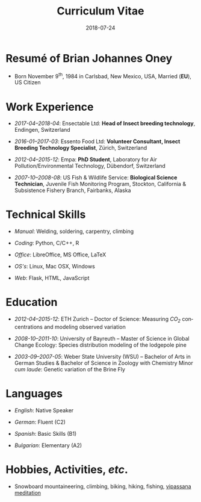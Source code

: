 #+TITLE: Curriculum Vitae
#+DATE: 2018-07-24
#+AUTHOR: Brian J. Oney
#+LANGUAGE: en
#+CREATOR: 

#+LATEX: \pagestyle{empty}

* Resumé of Brian Johannes Oney
  - Born November 9^{th}, 1984 in
    Carlsbad, New Mexico, USA, Married (*EU*), US Citizen


# * Relevant Skills
#   - /Ansible/:
#     - Raspberry Pi: [[https://github.com/oneyb/rpi-ap-cups][Print server and Access point]], [[https://github.com/oneyb/rpi-embed-dev][Embedded Development]] 
#     - [[https://github.com/oneyb/syncthingmanaged][Role to configure Syncthing]] 
#   - /Python/:
#     - [[https://github.com/oneyb/makebarcode][Create barcodes for an inventory]]
#     - Static Flask Websites: [[https://github.com/baerfutt/baerfutt.github.io][Barefoot running]], [[https://github.com/oneyb/oneyb.github.io][About me]]  
* Work Experience

  - /2017-04--2018-04/: Ensectable Ltd: *Head of Insect breeding technology*, Endingen, Switzerland

  - /2016-01--2017-03/: Essento Food Ltd:
    *Volunteer Consultant, Insect Breeding Technology Specialist*,
    Zürich, Switzerland

  - /2012-04--2015-12/: Empa:
    *PhD Student*, Laboratory for Air Pollution/Environmental Technology,
    Dübendorf, Switzerland
      
  - /2007-10--2008-08/: US Fish & Wildlife Service: *Biological Science
    Technician*, Juvenile Fish Monitoring Program, Stockton, California &
    Subsistence Fishery Branch, Fairbanks, Alaska


* Technical Skills

  - /Manual/: Welding, soldering, carpentry, climbing
   
  - /Coding/: Python, C/C++, R 

  - /Office/: LibreOffice, MS Office, LaTeX

  - /OS's/: Linux, Mac OSX, Windows

  - /Web/: Flask, HTML, JavaScript

* Education

  - /2012-04--2015-12/: ETH Zurich -- Doctor of Science: Measuring /CO_{2}/ concentrations and modeling observed variation

  - /2008-10--2011-10/: University of Bayreuth -- Master of Science in Global
    Change Ecology: Species distribution modeling of the lodgepole pine

  - /2003-09--2007-05/: Weber State University (WSU) -- Bachelor of Arts in German
    Studies & Bachelor of Science in Zoology with Chemistry Minor /cum
    laude/: Genetic variation of the Brine Fly


* Languages
# | /Englisch/      | /Deutsch/      | /Spanisch/          | /Bulgarisch/         |
# +-----------------+----------------+---------------------+----------------------|
# | Muttersprachler | Fliessend (C2) | Funktionierend (B1) | Grundkenntnisse (A2) |

  - /English/: Native Speaker

  - /German/: Fluent (C2)

  - /Spanish/: Basic Skills (B1)

  - /Bulgarian/: Elementary (A2)


* Hobbies, Activities, /etc/.

 - Snowboard mountaineering, climbing, biking, hiking, fishing, [[http://sumeru.dhamma.org][vipassana meditation]] 

* Literary Works                                                   :noexport:

  - Oney, B.J., N. Gruber, S. Henne, M. Leuenberger, and D. Brunner, A
    /CO/-based method to determine the regional biospheric signal in
    atmospheric /CO_2/, Tellus B: Chemical and Physical Meteorology, 69,
    1353388, https://doi.org/10.1080/16000889.2017.1353388, 2017.

  - Oney, B.J., Toward using atmospheric carbon dioxide observations to estimate
    the biospheric carbon flux of the Swiss Plateau, Ph.D., ETH Zurich,
    Zurich, Switzerland, [[https://doi.org/10.3929/ethz-a-010677958]], 2016.


  - Oney, B.J., S. Henne, N. Gruber, M. Leuenberger, I. Bamberger, W. Eugster,
    and D. Brunner, The CarboCount CH sites: characterization of a dense
    greenhouse gas observation network, /Atmospheric Chemistry and Physics/,
    15(19), 11147--11164, [[https://doi.org/10.5194/acp-15-11147-2015]],
    2015.

  - Oney, B.J., Reineking, B., O'Neill, G., Kreyling, J. Intraspecific
    variation buffers projected climate change impacts on /Pinus
    contorta/. /Ecology & Evolution/: 3(2): 437--449,
    [[https://doi.org/10.1002/ece3.426]], 2013.

  - Oney, B.J., Shapiro, A., Wegmann, M., Evolution of water quality around
    the Island of Borneo during the last 8 years. /Procedia Environmental
    Sciences/ 7: 200--205,
    [[https://doi.org/10.1016/j.proenv.2011.07.035]], 2011.

  - Oney, B.J., Shapiro, A., Wegmann, M., Dech, S. (2011) Land use change
    affects coastal water quality around Borneo. Proceedings of the 34^{th}
    International Symposium on Remote Sensing of Environment, April 10, 2011,
    Sydney, Australia.

  - Oney, B.J. (2007). Utility of the ITS-1 in assessing the genetic
    variation in the brine fly, /Ephydra gracilis/. Bachelor's Thesis,
    Weber State University, Ogden, Utah, USA.

* Extracurricular Activities                                       :noexport:
  - /2008-12--2010-12/: Global Change Ecology: Student Representative -- UBT
  - /2009-06--2010-10/: Member of the Earth Sciences Student Council -- UBT
  - /2009-10--2010-10/: Student Representative in Disturbance Ecology Hiring
    Committee -- UBT
  - /2009-09--2012-08/: Focal Point United Nations Framework Convention on Climate
    Change for UBT

# * Field Schooling

#   - /2013/: TTorch Summer School, Hyytiälä, Finland

#   - /2013/: FLEXPART Training Course, Vienna, Germany

#   - /2013/: COSMO Numerical Weather Prediction Training Course,
#     Langen, Germany

#   - /2011/: An introduction to Bayesian modelling for ecologists,
#     Bayreuth, Germany

#   - /2010/: 1st & 2nd CBD Akademie: Multiplikatorenschulung
#     (Global Biodiversity Conservation Policy & Network Facilitator
#     Schooling), Wiesenfelden, Germany

#   - /2009/: Adaptation to Global Change -- Challenges for Research
#     & Ecosystem Management. Thurnau, Germany

#   - /2009/: Pattern analysis of the Canary Island Pine,
#     /Pinus canariensis/, La Palma, Canary Islands, Spain

# 
# * Oral Presentations

#   - Oney, B.J.; Reineking, B.; Kreyling, J. (2011) Using
#     intraspecific variation to assess climate change impacts on the
#     lodgepole pine. 41^{st} Ecological Society of Germany, Austria &
#     Switzerland (Gfö) Annual Meeting, Sept. 5--9 Oldenburg, Germany

#   - Clark, J.B. & Oney, B.J. (2011) Molecular population genetic
#     analysis of the brine fly, /Ephydra gracilis/, from Great Salt
#     Lake. 11^{th} International Conference on Salt Lake Research,
#     Córdoba, Argentina, May 9-14, 2011. (by Jonathan Clark)

#   - Oney, B.J., A. Shapiro, M. Wegmann, S. Dech. (2011) Land use
#     change affects coastal water quality around Borneo. 34^{th}
#     International Symposium on Remote Sensing of Environment, April 10-15,
#     2011, Sydney, Australia (by Martin Wegmann)

#   - Lawrence, N.J., Oney, B.J., Dopp, L. (2006) Inventive Methods
#     for Tutoring Chemistry & Math. October 18-21, 39^{th} College Reading
#     & Learning Association Conference, Austin, Texas, USA. (Co-presented)

# * Poster Presentations

#   - Oney, B.J., D. Brunner, S. Henne, M. Leuenberger, W. Eugster,
#     N. Gruber. (2014) Characterization of a densely placed carbon observation
#     network.  American Geophysical Union; Fall Meeting, San Francisco, USA

#   - Oney, B.J., D. Brunner, S. Henne, M. Leuenberger. (2013) Tracking
#     and verifying anthropogenic CO_{2} emissions over the Swiss Plateau.
#     European Geosciences Union; General Assembly, Vienna, Austria

#   - Oney, B.J., A. Shapiro, M. Wegmann, S. Dech. (2011) Land use
#     change affects coastal water quality around the Island of
#     Borneo. 1^{st} Spatial Statistics Conference, Enschede Netherlands

#   - Oney, B.J., Clark, J.B. (2007) Genetic variation in the brine
#     fly, /Ephydra gracilis/. National Conference of Undergraduate
#     Research, April 12-14, Dominican University, California, USA.


# 

# * Conferences visited since beginning Master studies

# - /2011-09/: 41^{st} Ecological Society of Germany, Austria &
#   Switzerland (Gfö) Annual Meeting. Oldenburg, Germany

# - /2011-03/: 1^{st} Spatial Statistics Conference, Enschede,
#   Netherlands

# - /2010-07/: EuroScience Open Forum 2010, Torino, Italy

# - /2010-03/: Climate preservation after Copenhagen -- International
#   instruments und national implementation, Bayreuth, Germany

# - /2009-12/: Conference of the Parties to the United Nations Framework
#   Convention on Climate Change, UNFCCC COP 15, Copenhagen, Denmark



# * GRE Scores
#   | _Verbal Reasoning_ | _Quantitative_ | _Analytical Writing_ |
#   |--------------------+----------------+----------------------|
#   | 70% (540)          | 73% (710)      | 52% (4.5)            |

* Educational Awards                                               :noexport:

  - /2008-10--2011-02/: Stipend, International Office, UBT

  - /2007/: Laboratory Research Award, Department of Zoology, WSU

  - /2006/: Undergraduate Research Fellowship, WSU

* export                                                           :noexport:
#+OPTIONS: ':nil *:t -:t ::t <:t H:3 \n:nil ^:t arch:headline author:nil
#+OPTIONS: broken-links:nil c:nil creator:nil d:(not "LOGBOOK") date:nil e:t
#+OPTIONS: email:nil f:t inline:t num:t p:nil pri:nil prop:nil stat:t tags:t
#+OPTIONS: tasks:t tex:t timestamp:t title:nil toc:nil todo:t |:t

#+SELECT_TAGS: export
#+EXCLUDE_TAGS: noexport
#+CREATOR: 



* latex export                                                     :noexport:
#+LATEX_CLASS: article
#+LATEX_CLASS_OPTIONS: [a4paper,11pt]
#+LATEX_header: \usepackage{geometry}
#+latex_header: \geometry{noheadfoot, verbose, tmargin=1.6cm, bmargin=1.3cm, lmargin=1.8cm, rmargin=2cm}
#+LATEX_HEADER_EXTRA: \usepackage[german]{babel}
#+DESCRIPTION: Brian Oney's curriculum vitae
#+KEYWORDS:
#+LATEX_COMPILER: pdflatex
#+LATEX_HEADER_EXTRA: \renewcommand{\familydefault}{\sfdefault}

